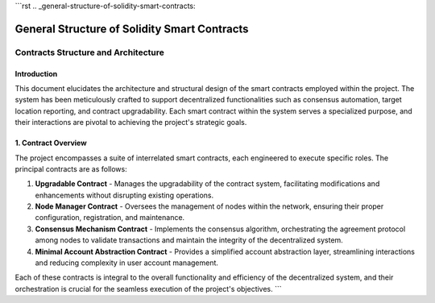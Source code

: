 
```rst
.. _general-structure-of-solidity-smart-contracts:

General Structure of Solidity Smart Contracts
=============================================

Contracts Structure and Architecture
------------------------------------

**Introduction**
++++++++++++++++

This document elucidates the architecture and structural design of the smart contracts employed within the project. The system has been meticulously crafted to support decentralized functionalities such as consensus automation, target location reporting, and contract upgradability. Each smart contract within the system serves a specialized purpose, and their interactions are pivotal to achieving the project's strategic goals.

**1. Contract Overview**
++++++++++++++++++++++++

The project encompasses a suite of interrelated smart contracts, each engineered to execute specific roles. The principal contracts are as follows:

1. **Upgradable Contract**
   - Manages the upgradability of the contract system, facilitating modifications and enhancements without disrupting existing operations.

2. **Node Manager Contract**
   - Oversees the management of nodes within the network, ensuring their proper configuration, registration, and maintenance.

3. **Consensus Mechanism Contract**
   - Implements the consensus algorithm, orchestrating the agreement protocol among nodes to validate transactions and maintain the integrity of the decentralized system.

4. **Minimal Account Abstraction Contract**
   - Provides a simplified account abstraction layer, streamlining interactions and reducing complexity in user account management.

Each of these contracts is integral to the overall functionality and efficiency of the decentralized system, and their orchestration is crucial for the seamless execution of the project's objectives.
```